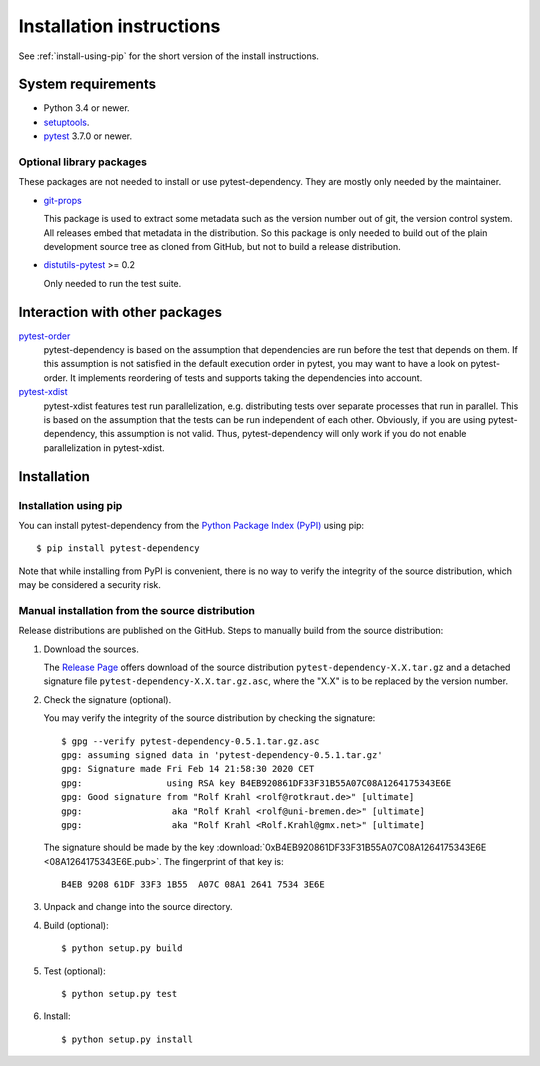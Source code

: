 Installation instructions
=========================

See :ref:`install-using-pip` for the short version of the install
instructions.


System requirements
-------------------

+ Python 3.4 or newer.
+ `setuptools`_.
+ `pytest`_ 3.7.0 or newer.

Optional library packages
.........................

These packages are not needed to install or use pytest-dependency.
They are mostly only needed by the maintainer.

+ `git-props`_

  This package is used to extract some metadata such as the version
  number out of git, the version control system.  All releases embed
  that metadata in the distribution.  So this package is only needed
  to build out of the plain development source tree as cloned from
  GitHub, but not to build a release distribution.

+ `distutils-pytest`_ >= 0.2

  Only needed to run the test suite.


.. _install-other-packages:

Interaction with other packages
-------------------------------

`pytest-order`_
   pytest-dependency is based on the assumption that dependencies are
   run before the test that depends on them.  If this assumption is
   not satisfied in the default execution order in pytest, you may
   want to have a look on pytest-order.  It implements reordering of
   tests and supports taking the dependencies into account.

`pytest-xdist`_
   pytest-xdist features test run parallelization, e.g. distributing
   tests over separate processes that run in parallel.  This is based
   on the assumption that the tests can be run independent of each
   other.  Obviously, if you are using pytest-dependency, this
   assumption is not valid.  Thus, pytest-dependency will only work if
   you do not enable parallelization in pytest-xdist.


Installation
------------

.. _install-using-pip:

Installation using pip
......................

You can install pytest-dependency from the `Python Package Index
(PyPI)`__ using pip::

  $ pip install pytest-dependency

Note that while installing from PyPI is convenient, there is no way to
verify the integrity of the source distribution, which may be
considered a security risk.

.. __: `PyPI site`_

Manual installation from the source distribution
................................................

Release distributions are published on the GitHub.  Steps to manually
build from the source distribution:

1. Download the sources.

   The `Release Page`__ offers download of the source distribution
   ``pytest-dependency-X.X.tar.gz`` and a detached signature file
   ``pytest-dependency-X.X.tar.gz.asc``, where the "X.X" is to be
   replaced by the version number.

2. Check the signature (optional).

   You may verify the integrity of the source distribution by checking
   the signature::

     $ gpg --verify pytest-dependency-0.5.1.tar.gz.asc 
     gpg: assuming signed data in 'pytest-dependency-0.5.1.tar.gz'
     gpg: Signature made Fri Feb 14 21:58:30 2020 CET
     gpg:                using RSA key B4EB920861DF33F31B55A07C08A1264175343E6E
     gpg: Good signature from "Rolf Krahl <rolf@rotkraut.de>" [ultimate]
     gpg:                 aka "Rolf Krahl <rolf@uni-bremen.de>" [ultimate]
     gpg:                 aka "Rolf Krahl <Rolf.Krahl@gmx.net>" [ultimate]

   The signature should be made by the key
   :download:`0xB4EB920861DF33F31B55A07C08A1264175343E6E
   <08A1264175343E6E.pub>`.  The fingerprint of that key is::

     B4EB 9208 61DF 33F3 1B55  A07C 08A1 2641 7534 3E6E

3. Unpack and change into the source directory.

4. Build (optional)::

     $ python setup.py build

5. Test (optional)::

     $ python setup.py test

6. Install::

     $ python setup.py install

.. __: `GitHub latest release`_


.. _setuptools: http://pypi.python.org/pypi/setuptools/
.. _pytest: http://pytest.org/
.. _git-props: https://github.com/RKrahl/git-props
.. _distutils-pytest: https://github.com/RKrahl/distutils-pytest
.. _pytest-order: https://github.com/pytest-dev/pytest-order
.. _pytest-xdist: https://github.com/pytest-dev/pytest-xdist
.. _PyPI site: https://pypi.python.org/pypi/pytest_dependency/
.. _GitHub latest release: https://github.com/RKrahl/pytest-dependency/releases/latest
